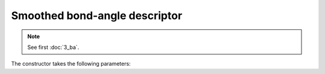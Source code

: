 Smoothed bond-angle descriptor
------------------------------

.. note::
	See first :doc:`3_ba`.

The constructor takes the following parameters:

.. automethod:: partycls.descriptor.smoothed_ba.SmoothedBondAngleDescriptor.__init__
